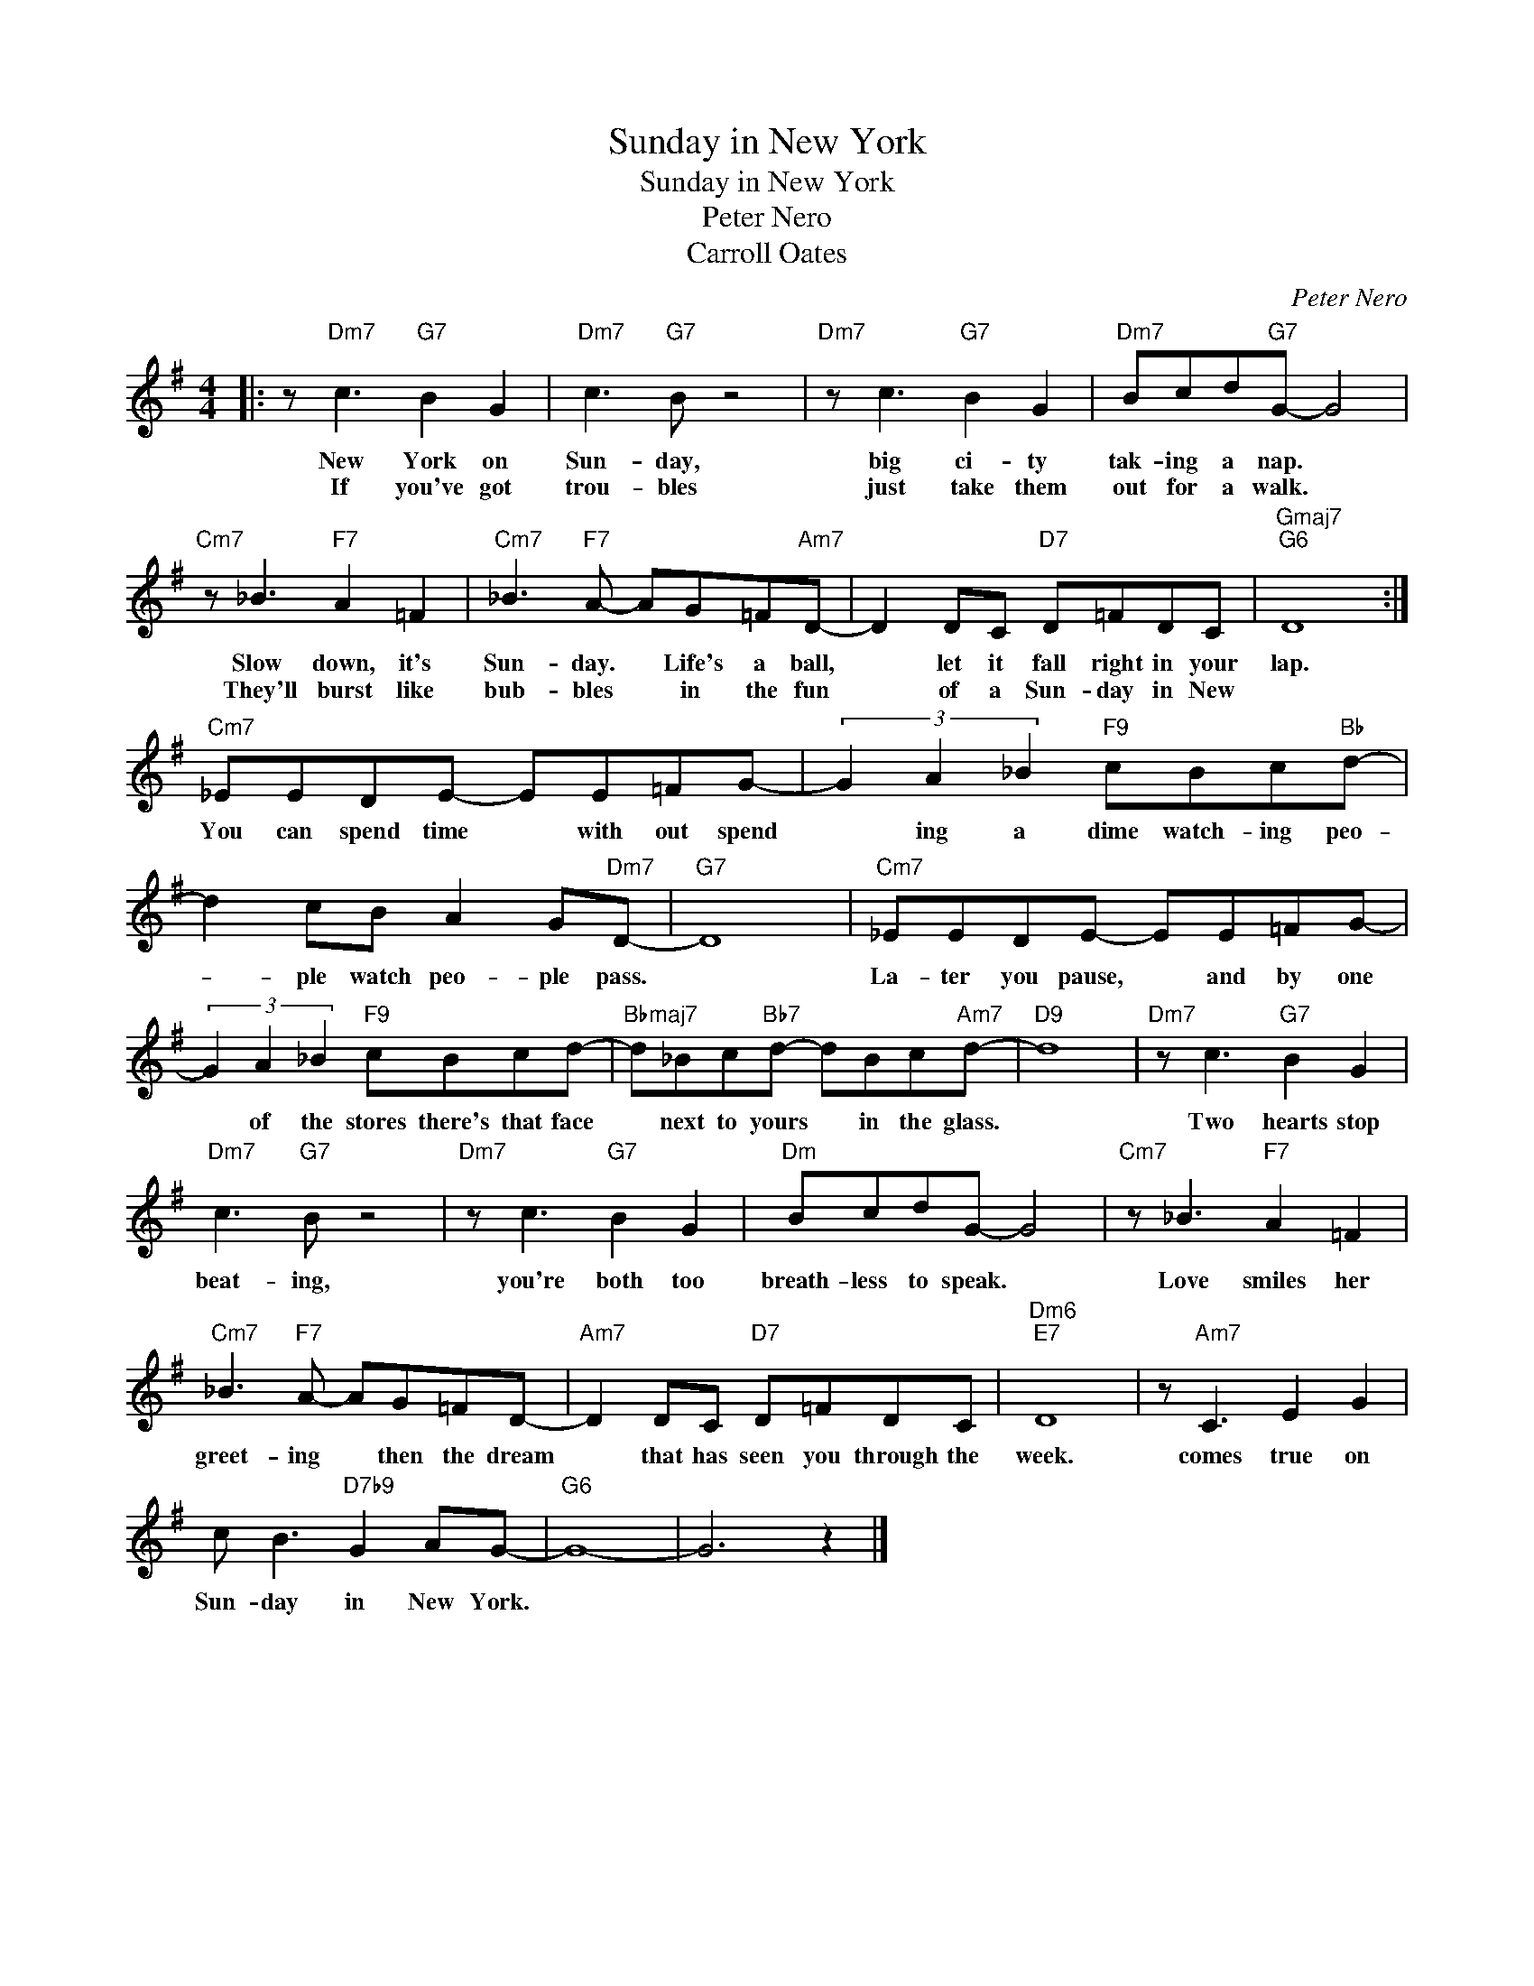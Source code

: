 X:1
T:Sunday in New York
T:Sunday in New York
T:Peter Nero
T:Carroll Oates
C:Peter Nero
Z:All Rights Reserved
L:1/8
M:4/4
K:G
V:1 treble 
%%MIDI program 0
V:1
|: z"Dm7" c3"G7" B2 G2 |"Dm7" c3"G7" B z4 |"Dm7" z c3"G7" B2 G2 |"Dm7" Bcd"G7"G- G4 | %4
w: New York on|Sun- day,|big ci- ty|tak- ing a nap. *|
w: If you've got|trou- bles|just take them|out for a walk. *|
"Cm7" z _B3"F7" A2 =F2 |"Cm7" _B3"F7" A- AG=F"Am7"D- | D2 DC"D7" D=FDC |"Gmaj7""G6" D8 :| %8
w: Slow down, it's|Sun- day. * Life's a ball,|* let it fall right in your|lap.|
w: They'll burst like|bub- bles * in the fun|* of a Sun- day in New||
"Cm7" _EEDE- EE=FG- | (3G2 A2 _B2"F9" cBc"Bb"d- | d2 cB A2 G"Dm7"D- |"G7" D8 |"Cm7" _EEDE- EE=FG- | %13
w: You can spend time * with out spend|* ing a dime watch- ing peo-|* ple watch peo- ple pass.||La- ter you pause, * and by one|
w: |||||
 (3G2 A2 _B2"F9" cBcd- |"Bbmaj7" d_Bc"Bb7"d- dBc"Am7"d- |"D9" d8 |"Dm7" z c3"G7" B2 G2 | %17
w: * of the stores there's that face|* next to yours * in the glass.||Two hearts stop|
w: ||||
"Dm7" c3"G7" B z4 |"Dm7" z c3"G7" B2 G2 |"Dm" BcdG- G4 |"Cm7" z _B3"F7" A2 =F2 | %21
w: beat- ing,|you're both too|breath- less to speak. *|Love smiles her|
w: ||||
"Cm7" _B3"F7" A- AG=FD- |"Am7" D2 DC"D7" D=FDC |"Dm6""E7" D8 | z"Am7" C3 E2 G2 | %25
w: greet- ing * then the dream|* that has seen you through the|week.|comes true on|
w: ||||
 c B3"D7b9" G2 AG- |"G6" G8- | G6 z2 |] %28
w: Sun- day in New York.|||
w: |||

